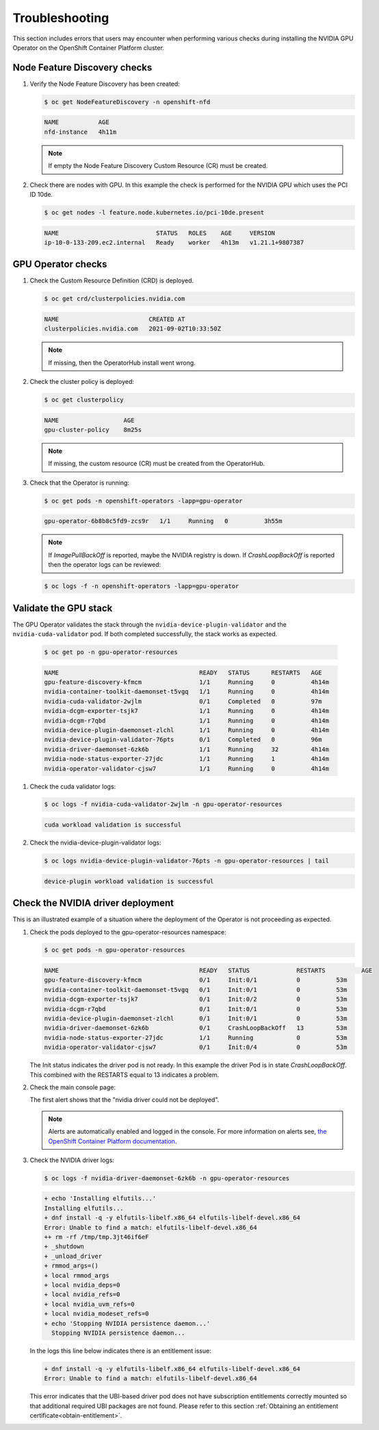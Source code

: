 .. Date: September 02 2021
.. Author: kquinn

.. _troubleshooting-gpu-ocp:

*****************************************
Troubleshooting
*****************************************

This section includes errors that users may encounter when performing various checks during installing the NVIDIA GPU Operator on the OpenShift Container Platform cluster.

Node Feature Discovery checks
-----------------------------------

#. Verify the Node Feature Discovery has been created:

   .. code-block:: console

      $ oc get NodeFeatureDiscovery -n openshift-nfd

   .. code-block:: console

      NAME           AGE
      nfd-instance   4h11m

   .. note::

      If empty the Node Feature Discovery Custom Resource (CR) must be created.

#. Check there are nodes with GPU. In this example the check is performed for the NVIDIA GPU which uses the PCI ID 10de.

   .. code-block:: console

      $ oc get nodes -l feature.node.kubernetes.io/pci-10de.present

   .. code-block:: console

      NAME                           STATUS   ROLES    AGE     VERSION
      ip-10-0-133-209.ec2.internal   Ready    worker   4h13m   v1.21.1+9807387

GPU Operator checks
-------------------

#. Check the Custom Resource Definition (CRD) is deployed.

   .. code-block:: console

      $ oc get crd/clusterpolicies.nvidia.com

   .. code-block:: console

      NAME                         CREATED AT
      clusterpolicies.nvidia.com   2021-09-02T10:33:50Z

   .. note::

      If missing, then the OperatorHub install went wrong.

#. Check the cluster policy is deployed:

   .. code-block:: console

      $ oc get clusterpolicy

   .. code-block:: console

      NAME             	    AGE
      gpu-cluster-policy    8m25s

   .. note::

      If missing, the custom resource (CR) must be created from the OperatorHub.

#. Check that the Operator is running:

   .. code-block:: console

      $ oc get pods -n openshift-operators -lapp=gpu-operator

   .. code-block:: console

      gpu-operator-6b8b8c5fd9-zcs9r   1/1     Running   0          3h55m

   .. note::

      If `ImagePullBackOff` is reported, maybe the NVIDIA registry is down. If `CrashLoopBackOff` is reported then the operator logs can be reviewed:

   .. code-block:: console

      $ oc logs -f -n openshift-operators -lapp=gpu-operator


Validate the GPU stack
----------------------

The GPU Operator validates the stack through the ``nvidia-device-plugin-validator`` and the ``nvidia-cuda-validator`` pod. If both completed successfully, the stack works as expected.

   .. code-block:: console

      $ oc get po -n gpu-operator-resources

   .. code-block:: console

      NAME                                       READY   STATUS      RESTARTS   AGE
      gpu-feature-discovery-kfmcm                1/1     Running     0          4h14m
      nvidia-container-toolkit-daemonset-t5vgq   1/1     Running     0          4h14m
      nvidia-cuda-validator-2wjlm                0/1     Completed   0          97m
      nvidia-dcgm-exporter-tsjk7                 1/1     Running     0          4h14m
      nvidia-dcgm-r7qbd                          1/1     Running     0          4h14m
      nvidia-device-plugin-daemonset-zlchl       1/1     Running     0          4h14m
      nvidia-device-plugin-validator-76pts       0/1     Completed   0          96m
      nvidia-driver-daemonset-6zk6b              1/1     Running     32         4h14m
      nvidia-node-status-exporter-27jdc          1/1     Running     1          4h14m
      nvidia-operator-validator-cjsw7            1/1     Running     0          4h14m

#. Check the cuda validator logs:

   .. code-block:: console

      $ oc logs -f nvidia-cuda-validator-2wjlm -n gpu-operator-resources

   .. code-block:: console

     cuda workload validation is successful

#. Check the nvidia-device-plugin-validator logs:

   .. code-block:: console

      $ oc logs nvidia-device-plugin-validator-76pts -n gpu-operator-resources | tail

   .. code-block:: console

      device-plugin workload validation is successful


Check the NVIDIA driver deployment
-----------------------------------
This is an illustrated example of a situation where the deployment of the Operator is not proceeding as expected.

#. Check the pods deployed to the gpu-operator-resources namespace:

   .. code-block:: console

      $ oc get pods -n gpu-operator-resources

   .. code-block:: console

      NAME                                       READY   STATUS             RESTARTS          AGE
      gpu-feature-discovery-kfmcm                0/1     Init:0/1           0          53m
      nvidia-container-toolkit-daemonset-t5vgq   0/1     Init:0/1           0          53m
      nvidia-dcgm-exporter-tsjk7                 0/1     Init:0/2           0          53m
      nvidia-dcgm-r7qbd                          0/1     Init:0/1           0          53m
      nvidia-device-plugin-daemonset-zlchl       0/1     Init:0/1           0          53m
      nvidia-driver-daemonset-6zk6b              0/1     CrashLoopBackOff   13         53m
      nvidia-node-status-exporter-27jdc          1/1     Running            0          53m
      nvidia-operator-validator-cjsw7            0/1     Init:0/4           0          53m

   The Init status indicates the driver pod is not ready. In this example the driver Pod is in state `CrashLoopBackOff`. This combined with the RESTARTS equal to 13 indicates a problem.

#. Check the main console page:

   .. image:: graphics/ocp_main_console_alerts.png

   The first alert shows that the "nvidia driver could not be deployed".

   .. note::

      Alerts are automatically enabled and logged in the console. For more information on alerts see, `the OpenShift Container Platform documentation <https://docs.openshift.com/container-platform/latest/monitoring/managing-alerts.html>`_.

#. Check the NVIDIA driver logs:

   .. code-block:: console

      $ oc logs -f nvidia-driver-daemonset-6zk6b -n gpu-operator-resources

   .. code-block:: console

      + echo 'Installing elfutils...'
      Installing elfutils...
      + dnf install -q -y elfutils-libelf.x86_64 elfutils-libelf-devel.x86_64
      Error: Unable to find a match: elfutils-libelf-devel.x86_64
      ++ rm -rf /tmp/tmp.3jt46if6eF
      + _shutdown
      + _unload_driver
      + rmmod_args=()
      + local rmmod_args
      + local nvidia_deps=0
      + local nvidia_refs=0
      + local nvidia_uvm_refs=0
      + local nvidia_modeset_refs=0
      + echo 'Stopping NVIDIA persistence daemon...'
        Stopping NVIDIA persistence daemon...

   In the logs this line below indicates there is an entitlement issue:

   .. code-block:: console

      + dnf install -q -y elfutils-libelf.x86_64 elfutils-libelf-devel.x86_64
      Error: Unable to find a match: elfutils-libelf-devel.x86_64

   This error indicates that the UBI-based driver pod does not have subscription entitlements correctly mounted so that additional required UBI packages are not found. Please refer to this section :ref:`Obtaining an entitlement certificate<obtain-entitlement>`.
